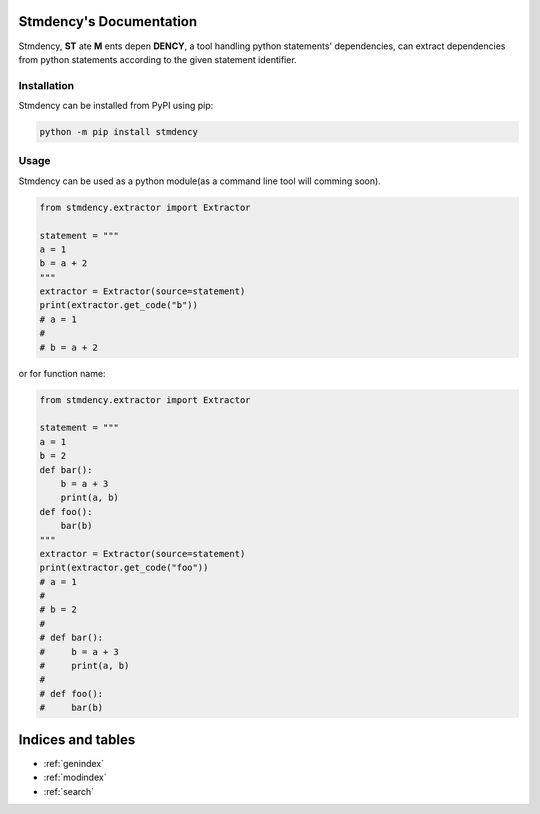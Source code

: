 .. stmdency documentation master file, created by
   sphinx-quickstart on Sat Dec  3 23:11:01 2022.
   You can adapt this file completely to your liking, but it should at least
   contain the root `toctree` directive.

Stmdency's Documentation
========================

Stmdency, **ST** ate **M** ents depen **DENCY**, a tool handling python statements' dependencies, can
extract dependencies from python statements according to the given statement identifier.

Installation
------------

Stmdency can be installed from PyPI using pip:

.. code-block:: bash

   python -m pip install stmdency

Usage
-----

Stmdency can be used as a python module(as a command line tool will comming soon).

.. code-block:: python

   from stmdency.extractor import Extractor

   statement = """
   a = 1
   b = a + 2
   """
   extractor = Extractor(source=statement)
   print(extractor.get_code("b"))
   # a = 1
   #
   # b = a + 2

or for function name:

.. code-block:: python

   from stmdency.extractor import Extractor

   statement = """
   a = 1
   b = 2
   def bar():
       b = a + 3
       print(a, b)
   def foo():
       bar(b)
   """
   extractor = Extractor(source=statement)
   print(extractor.get_code("foo"))
   # a = 1
   #
   # b = 2
   #
   # def bar():
   #     b = a + 3
   #     print(a, b)
   #
   # def foo():
   #     bar(b)

Indices and tables
==================

* :ref:`genindex`
* :ref:`modindex`
* :ref:`search`
